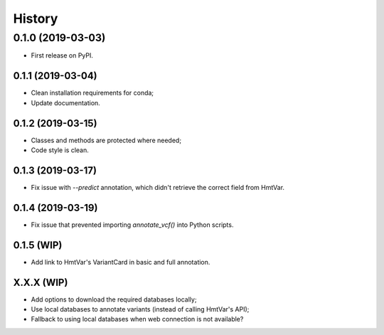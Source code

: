 =======
History
=======

0.1.0 (2019-03-03)
------------------

* First release on PyPI.


0.1.1 (2019-03-04)
==================

* Clean installation requirements for conda;
* Update documentation.


0.1.2 (2019-03-15)
==================

* Classes and methods are protected where needed;
* Code style is clean.


0.1.3 (2019-03-17)
==================

* Fix issue with `--predict` annotation, which didn't retrieve the correct field from HmtVar.


0.1.4 (2019-03-19)
==================

* Fix issue that prevented importing `annotate_vcf()` into Python scripts.


0.1.5 (WIP)
==================

* Add link to HmtVar's VariantCard in basic and full annotation.


X.X.X (WIP)
===========

* Add options to download the required databases locally;
* Use local databases to annotate variants (instead of calling HmtVar's API);
* Fallback to using local databases when web connection is not available?
